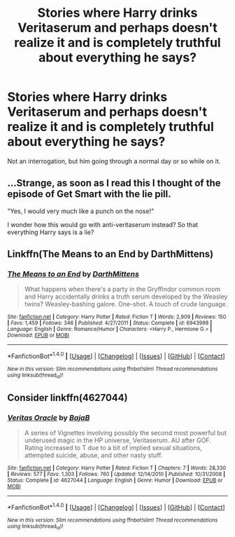 #+TITLE: Stories where Harry drinks Veritaserum and perhaps doesn't realize it and is completely truthful about everything he says?

* Stories where Harry drinks Veritaserum and perhaps doesn't realize it and is completely truthful about everything he says?
:PROPERTIES:
:Author: TheAccursedOnes
:Score: 46
:DateUnix: 1521070972.0
:DateShort: 2018-Mar-15
:END:
Not an interrogation, but him going through a normal day or so while on it.


** ...Strange, as soon as I read this I thought of the episode of Get Smart with the lie pill.

"Yes, I would very much like a punch on the nose!"

I wonder how this would go with anti-veritaserum instead? So that everything Harry says is a lie?
:PROPERTIES:
:Author: Avaday_Daydream
:Score: 14
:DateUnix: 1521080528.0
:DateShort: 2018-Mar-15
:END:


** Linkffn(The Means to an End by DarthMittens)
:PROPERTIES:
:Author: SymphonySamurai
:Score: 6
:DateUnix: 1521124004.0
:DateShort: 2018-Mar-15
:END:

*** [[http://www.fanfiction.net/s/6943998/1/][*/The Means to an End/*]] by [[https://www.fanfiction.net/u/2582080/DarthMittens][/DarthMittens/]]

#+begin_quote
  What happens when there's a party in the Gryffindor common room and Harry accidentally drinks a truth serum developed by the Weasley twins? Weasley-bashing galore. One-shot. A touch of crude language.
#+end_quote

^{/Site/: [[http://www.fanfiction.net/][fanfiction.net]] *|* /Category/: Harry Potter *|* /Rated/: Fiction T *|* /Words/: 2,909 *|* /Reviews/: 150 *|* /Favs/: 1,459 *|* /Follows/: 346 *|* /Published/: 4/27/2011 *|* /Status/: Complete *|* /id/: 6943998 *|* /Language/: English *|* /Genre/: Romance/Humor *|* /Characters/: <Harry P., Hermione G.> *|* /Download/: [[http://www.ff2ebook.com/old/ffn-bot/index.php?id=6943998&source=ff&filetype=epub][EPUB]] or [[http://www.ff2ebook.com/old/ffn-bot/index.php?id=6943998&source=ff&filetype=mobi][MOBI]]}

--------------

*FanfictionBot*^{1.4.0} *|* [[[https://github.com/tusing/reddit-ffn-bot/wiki/Usage][Usage]]] | [[[https://github.com/tusing/reddit-ffn-bot/wiki/Changelog][Changelog]]] | [[[https://github.com/tusing/reddit-ffn-bot/issues/][Issues]]] | [[[https://github.com/tusing/reddit-ffn-bot/][GitHub]]] | [[[https://www.reddit.com/message/compose?to=tusing][Contact]]]

^{/New in this version: Slim recommendations using/ ffnbot!slim! /Thread recommendations using/ linksub(thread_id)!}
:PROPERTIES:
:Author: FanfictionBot
:Score: 6
:DateUnix: 1521124037.0
:DateShort: 2018-Mar-15
:END:


** Consider linkffn(4627044)
:PROPERTIES:
:Author: vernonff
:Score: 1
:DateUnix: 1521200159.0
:DateShort: 2018-Mar-16
:END:

*** [[http://www.fanfiction.net/s/4627044/1/][*/Veritas Oracle/*]] by [[https://www.fanfiction.net/u/943028/BajaB][/BajaB/]]

#+begin_quote
  A series of Vignettes involving possibly the second most powerful but underused magic in the HP universe, Veritaserum. AU after GOF. Rating increased to T due to a bit of implied sexual situations, attempted suicide, abuse, and other nasty stuff.
#+end_quote

^{/Site/: [[http://www.fanfiction.net/][fanfiction.net]] *|* /Category/: Harry Potter *|* /Rated/: Fiction T *|* /Chapters/: 7 *|* /Words/: 28,330 *|* /Reviews/: 577 *|* /Favs/: 1,303 *|* /Follows/: 760 *|* /Updated/: 12/14/2010 *|* /Published/: 10/31/2008 *|* /Status/: Complete *|* /id/: 4627044 *|* /Language/: English *|* /Genre/: Humor *|* /Download/: [[http://www.ff2ebook.com/old/ffn-bot/index.php?id=4627044&source=ff&filetype=epub][EPUB]] or [[http://www.ff2ebook.com/old/ffn-bot/index.php?id=4627044&source=ff&filetype=mobi][MOBI]]}

--------------

*FanfictionBot*^{1.4.0} *|* [[[https://github.com/tusing/reddit-ffn-bot/wiki/Usage][Usage]]] | [[[https://github.com/tusing/reddit-ffn-bot/wiki/Changelog][Changelog]]] | [[[https://github.com/tusing/reddit-ffn-bot/issues/][Issues]]] | [[[https://github.com/tusing/reddit-ffn-bot/][GitHub]]] | [[[https://www.reddit.com/message/compose?to=tusing][Contact]]]

^{/New in this version: Slim recommendations using/ ffnbot!slim! /Thread recommendations using/ linksub(thread_id)!}
:PROPERTIES:
:Author: FanfictionBot
:Score: 0
:DateUnix: 1521200187.0
:DateShort: 2018-Mar-16
:END:
